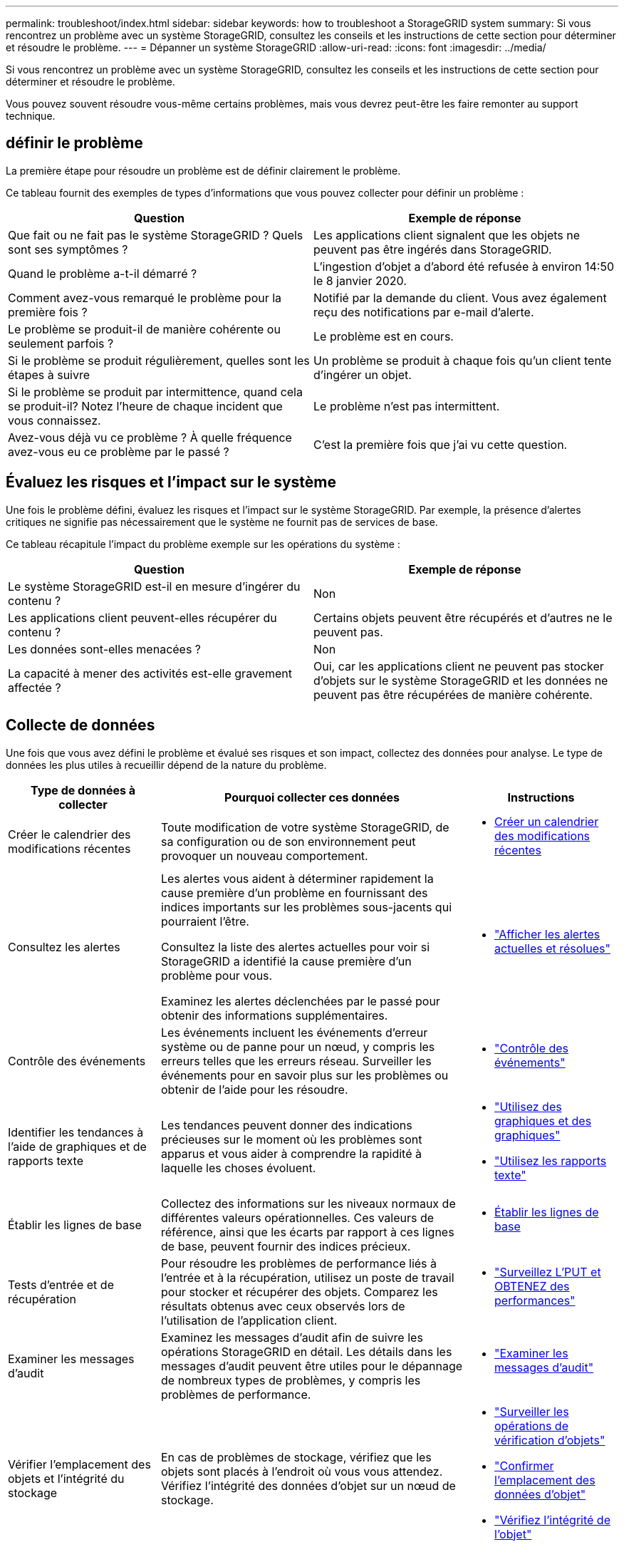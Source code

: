 ---
permalink: troubleshoot/index.html 
sidebar: sidebar 
keywords: how to troubleshoot a StorageGRID system 
summary: Si vous rencontrez un problème avec un système StorageGRID, consultez les conseils et les instructions de cette section pour déterminer et résoudre le problème. 
---
= Dépanner un système StorageGRID
:allow-uri-read: 
:icons: font
:imagesdir: ../media/


[role="lead"]
Si vous rencontrez un problème avec un système StorageGRID, consultez les conseils et les instructions de cette section pour déterminer et résoudre le problème.

Vous pouvez souvent résoudre vous-même certains problèmes, mais vous devrez peut-être les faire remonter au support technique.



== [[DEFINE_PROBLEME]]définir le problème

La première étape pour résoudre un problème est de définir clairement le problème.

Ce tableau fournit des exemples de types d'informations que vous pouvez collecter pour définir un problème :

[cols="1a,1a"]
|===
| Question | Exemple de réponse 


 a| 
Que fait ou ne fait pas le système StorageGRID ? Quels sont ses symptômes ?
 a| 
Les applications client signalent que les objets ne peuvent pas être ingérés dans StorageGRID.



 a| 
Quand le problème a-t-il démarré ?
 a| 
L'ingestion d'objet a d'abord été refusée à environ 14:50 le 8 janvier 2020.



 a| 
Comment avez-vous remarqué le problème pour la première fois ?
 a| 
Notifié par la demande du client. Vous avez également reçu des notifications par e-mail d'alerte.



 a| 
Le problème se produit-il de manière cohérente ou seulement parfois ?
 a| 
Le problème est en cours.



 a| 
Si le problème se produit régulièrement, quelles sont les étapes à suivre
 a| 
Un problème se produit à chaque fois qu'un client tente d'ingérer un objet.



 a| 
Si le problème se produit par intermittence, quand cela se produit-il? Notez l'heure de chaque incident que vous connaissez.
 a| 
Le problème n'est pas intermittent.



 a| 
Avez-vous déjà vu ce problème ? À quelle fréquence avez-vous eu ce problème par le passé ?
 a| 
C'est la première fois que j'ai vu cette question.

|===


== Évaluez les risques et l'impact sur le système

Une fois le problème défini, évaluez les risques et l'impact sur le système StorageGRID. Par exemple, la présence d'alertes critiques ne signifie pas nécessairement que le système ne fournit pas de services de base.

Ce tableau récapitule l'impact du problème exemple sur les opérations du système :

[cols="1a,1a"]
|===
| Question | Exemple de réponse 


 a| 
Le système StorageGRID est-il en mesure d'ingérer du contenu ?
 a| 
Non



 a| 
Les applications client peuvent-elles récupérer du contenu ?
 a| 
Certains objets peuvent être récupérés et d'autres ne le peuvent pas.



 a| 
Les données sont-elles menacées ?
 a| 
Non



 a| 
La capacité à mener des activités est-elle gravement affectée ?
 a| 
Oui, car les applications client ne peuvent pas stocker d'objets sur le système StorageGRID et les données ne peuvent pas être récupérées de manière cohérente.

|===


== Collecte de données

Une fois que vous avez défini le problème et évalué ses risques et son impact, collectez des données pour analyse. Le type de données les plus utiles à recueillir dépend de la nature du problème.

[cols="1a,2a,1a"]
|===
| Type de données à collecter | Pourquoi collecter ces données | Instructions 


 a| 
Créer le calendrier des modifications récentes
 a| 
Toute modification de votre système StorageGRID, de sa configuration ou de son environnement peut provoquer un nouveau comportement.
 a| 
* <<create_timeline,Créer un calendrier des modifications récentes>>




 a| 
Consultez les alertes
 a| 
Les alertes vous aident à déterminer rapidement la cause première d'un problème en fournissant des indices importants sur les problèmes sous-jacents qui pourraient l'être.

Consultez la liste des alertes actuelles pour voir si StorageGRID a identifié la cause première d'un problème pour vous.

Examinez les alertes déclenchées par le passé pour obtenir des informations supplémentaires.
 a| 
* link:../monitor/monitoring-system-health.html#view-current-and-resolved-alerts["Afficher les alertes actuelles et résolues"]




 a| 
Contrôle des événements
 a| 
Les événements incluent les événements d'erreur système ou de panne pour un nœud, y compris les erreurs telles que les erreurs réseau. Surveiller les événements pour en savoir plus sur les problèmes ou obtenir de l'aide pour les résoudre.
 a| 
* link:../monitor/monitoring-events.html["Contrôle des événements"]




 a| 
Identifier les tendances à l'aide de graphiques et de rapports texte
 a| 
Les tendances peuvent donner des indications précieuses sur le moment où les problèmes sont apparus et vous aider à comprendre la rapidité à laquelle les choses évoluent.
 a| 
* link:../monitor/using-charts-and-reports.html["Utilisez des graphiques et des graphiques"]
* link:../monitor/types-of-text-reports.html["Utilisez les rapports texte"]




 a| 
Établir les lignes de base
 a| 
Collectez des informations sur les niveaux normaux de différentes valeurs opérationnelles. Ces valeurs de référence, ainsi que les écarts par rapport à ces lignes de base, peuvent fournir des indices précieux.
 a| 
* <<establish-baselines,Établir les lignes de base>>




 a| 
Tests d'entrée et de récupération
 a| 
Pour résoudre les problèmes de performance liés à l'entrée et à la récupération, utilisez un poste de travail pour stocker et récupérer des objets. Comparez les résultats obtenus avec ceux observés lors de l'utilisation de l'application client.
 a| 
* link:../monitor/monitoring-put-and-get-performance.html["Surveillez L'PUT et OBTENEZ des performances"]




 a| 
Examiner les messages d'audit
 a| 
Examinez les messages d'audit afin de suivre les opérations StorageGRID en détail. Les détails dans les messages d'audit peuvent être utiles pour le dépannage de nombreux types de problèmes, y compris les problèmes de performance.
 a| 
* link:../monitor/reviewing-audit-messages.html["Examiner les messages d'audit"]




 a| 
Vérifier l'emplacement des objets et l'intégrité du stockage
 a| 
En cas de problèmes de stockage, vérifiez que les objets sont placés à l'endroit où vous vous attendez. Vérifiez l'intégrité des données d'objet sur un nœud de stockage.
 a| 
* link:../monitor/monitoring-object-verification-operations.html["Surveiller les opérations de vérification d'objets"]
* link:../troubleshoot/confirming-object-data-locations.html["Confirmer l'emplacement des données d'objet"]
* link:../troubleshoot/verifying-object-integrity.html["Vérifiez l'intégrité de l'objet"]




 a| 
Collecte de données pour le support technique
 a| 
L'assistance technique peut vous demander de collecter des données ou de passer en revue des informations spécifiques pour résoudre les problèmes.
 a| 
* link:../monitor/collecting-log-files-and-system-data.html["Collecte de fichiers journaux et de données système"]
* link:../monitor/manually-triggering-autosupport-message.html["Déclencher manuellement un package AutoSupport"]
* link:../monitor/reviewing-support-metrics.html["Examinez les metrics de support"]


|===


=== [[create_timeline]]Créez un calendrier des modifications récentes

En cas de problème, vous devriez considérer ce qui a changé récemment et quand ces changements se sont produits.

* Toute modification de votre système StorageGRID, de sa configuration ou de son environnement peut provoquer un nouveau comportement.
* Un calendrier des modifications peut vous aider à identifier les changements susceptibles d'être responsables d'un problème, ainsi que la manière dont chaque changement pourrait avoir affecté son développement.


Créez un tableau des dernières modifications apportées à votre système, qui contient des informations sur la date à laquelle chaque modification a eu lieu, ainsi que des informations pertinentes sur la modification, telles que les autres événements survenus pendant que la modification a été en cours :

[cols="1a,1a,2a"]
|===
| Heure de la modification | Type de modification | Détails 


 a| 
Par exemple :

* Quand avez-vous démarré la restauration du nœud ?
* Quand la mise à niveau logicielle s'est-elle terminée ?
* Avez-vous interrompu le processus ?

 a| 
Que s'est-il passé ? Qu'avez-vous fait ?
 a| 
Documentez toute information pertinente concernant la modification. Par exemple :

* Détails des modifications du réseau.
* Quel correctif a été installé.
* Changement des workloads clients.


Assurez-vous de noter si plusieurs changements ont eu lieu en même temps. Par exemple, ce changement a-t-il été effectué pendant qu'une mise à niveau était en cours ?

|===


==== Exemples de changements récents importants

Voici quelques exemples de changements potentiellement importants :

* Le système StorageGRID a-t-il été récemment installé, étendu ou récupéré ?
* Le système a-t-il été mis à niveau récemment ? Un correctif a-t-il été appliqué ?
* Du matériel a-t-il été réparé ou modifié récemment ?
* La règle ILM a-t-elle été mise à jour ?
* La charge de travail client a-t-elle changé ?
* L'application client ou son comportement a-t-il changé ?
* Avez-vous modifié des équilibreurs de charge, ou ajouté ou supprimé un groupe haute disponibilité de nœuds d'administration ou de nœuds de passerelle ?
* Certaines tâches lancées peuvent-elles prendre un certain temps ? Voici quelques exemples :
+
** Récupération d'un noeud de stockage défaillant
** Désaffectation des nœuds de stockage


* Des modifications ont-elles été apportées à l'authentification utilisateur, par exemple l'ajout d'un locataire ou la modification de la configuration LDAP ?
* La migration des données a-t-elle lieu ?
* Les services de plateforme ont-ils été récemment activés ou modifiés ?
* La conformité a-t-elle été activée récemment ?
* Les pools de stockage cloud ont-ils été ajoutés ou supprimés ?
* La compression du stockage ou le chiffrement ont-ils été modifiés ?
* L'infrastructure réseau a-t-elle été modifiée ? Par exemple, VLAN, routeurs ou DNS.
* Des modifications ont-elles été apportées aux sources NTP ?
* Des modifications ont-elles été apportées aux interfaces réseau Grid, Admin ou client ?
* Le système StorageGRID ou son environnement a-t-il subi d'autres modifications ?




=== Établir les lignes de base

Vous pouvez établir des lignes de base pour votre système en enregistrant les niveaux normaux de différentes valeurs opérationnelles. À l'avenir, vous pourrez comparer les valeurs actuelles à ces lignes de base afin de détecter et de résoudre les valeurs anormales.

[cols="1a,1a,2a"]
|===
| Propriété | Valeur | Comment obtenir 


 a| 
Consommation de stockage moyenne
 a| 
Go utilisés/jour

Pourcentage consommé/jour
 a| 
Accédez à Grid Manager. Sur la page nœuds, sélectionnez la totalité de la grille ou d'un site et accédez à l'onglet stockage.

Dans le graphique stockage utilisé - données d'objet, recherchez une période où la ligne est assez stable. Positionnez le curseur de votre souris sur le graphique pour estimer la quantité de stockage consommée chaque jour

Vous pouvez collecter ces informations pour l'intégralité du système ou pour un data Center spécifique.



 a| 
Consommation moyenne des métadonnées
 a| 
Go utilisés/jour

Pourcentage consommé/jour
 a| 
Accédez à Grid Manager. Sur la page nœuds, sélectionnez la totalité de la grille ou d'un site et accédez à l'onglet stockage.

Dans le graphique stockage utilisé - métadonnées d'objet, recherchez une période où la ligne est assez stable. Positionnez le curseur de votre souris sur le graphique pour estimer la quantité de stockage de métadonnées consommée chaque jour

Vous pouvez collecter ces informations pour l'intégralité du système ou pour un data Center spécifique.



 a| 
Vitesse des opérations S3/Swift
 a| 
Opérations/seconde
 a| 
Sur le tableau de bord Grid Manager, sélectionnez *Performance* > *S3 Operations* ou *Performance* > *Swift Operations*.

Pour afficher les taux d'entrée et de récupération et les nombres pour un site ou un nœud spécifique, sélectionnez *NODES* > *_site ou nœud de stockage_* > *objets*. Placez le curseur sur le graphique Ingest and Retrieve pour S3.



 a| 
Échec des opérations S3/Swift
 a| 
Exploitation
 a| 
Sélectionnez *SUPPORT* > *Outils* > *topologie de grille*. Dans l'onglet Présentation de la section opérations d'API, affichez la valeur des opérations S3 - FAILED ou opérations Swift - FAILED.



 a| 
Évaluation des règles ILM
 a| 
Objets/seconde
 a| 
Dans la page noeuds, sélectionnez *_grid_* > *ILM*.

Dans le graphique ILM Queue, recherchez une période où la ligne est assez stable. Placez votre curseur sur le graphique pour estimer la valeur de référence du *taux d'évaluation* pour votre système.



 a| 
Taux d'analyse ILM
 a| 
Objets/seconde
 a| 
Sélectionnez *NODES* > *_grid_* > *ILM*.

Dans le graphique ILM Queue, recherchez une période où la ligne est assez stable. Placez le curseur sur le graphique pour estimer la valeur de référence de *Scan Rate* pour votre système.



 a| 
Objets mis en file d'attente à partir des opérations client
 a| 
Objets/seconde
 a| 
Sélectionnez *NODES* > *_grid_* > *ILM*.

Dans le graphique ILM Queue, recherchez une période où la ligne est assez stable. Placez votre curseur sur le graphique pour estimer la valeur de base des *objets mis en file d'attente (à partir des opérations client)* pour votre système.



 a| 
Latence moyenne des requêtes
 a| 
Millisecondes
 a| 
Sélectionnez *NODES* > *_Storage Node_* > *Objects*. Dans le tableau requêtes, affichez la valeur de la latence moyenne.

|===


== Analysez les données

Utilisez les informations que vous recueillez pour déterminer la cause du problème et les solutions potentielles.

L'analyse dépend du problème, mais en général :

* Identifiez les points de défaillance et les goulots d'étranglement à l'aide des alertes.
* Reconstruisez l'historique des problèmes à l'aide de l'historique des alertes et des graphiques.
* Utiliser les tableaux pour rechercher des anomalies et comparer la situation du problème avec le fonctionnement normal.




== Liste de contrôle des informations de réaffectation

Si vous ne parvenez pas à résoudre le problème par vous-même, contactez le support technique. Avant de contacter le support technique, collectez les informations du tableau ci-dessous pour faciliter la résolution de votre problème.

[cols="1a,2a,4a"]
|===
| image:../media/feature_checkmark.gif["coche"] | Élément | Remarques 


 a| 
 a| 
Énoncé du problème
 a| 
Quels sont les symptômes du problème ? Quand le problème a-t-il démarré ? Cela se produit-il de manière cohérente ou intermittente ? Si elle est intermittente, à quelle heure s'est-elle produite ?

<<define_problem,Définissez le problème>>



 a| 
 a| 
Évaluation de l'impact
 a| 
Quelle est la gravité du problème ? Quel est l'impact sur l'application client ?

* Le client a-t-il déjà été connecté avec succès ?
* Le client est-il en mesure d'ingérer, de récupérer et de supprimer des données ?




 a| 
 a| 
ID du système StorageGRID
 a| 
Sélectionnez *MAINTENANCE* > *système* > *Licence*. L'ID système StorageGRID s'affiche dans le cadre de la licence actuelle.



 a| 
 a| 
Version logicielle
 a| 
Dans la partie supérieure du Gestionnaire de grille, sélectionnez l'icône d'aide et sélectionnez *About* pour afficher la version StorageGRID.



 a| 
 a| 
Personnalisation
 a| 
Résumez le mode de configuration de votre système StorageGRID. Par exemple, énumérez les éléments suivants :

* La grille utilise-t-elle la compression du stockage, le chiffrement du stockage ou la conformité ?
* La méthode ILM permet-elle de répliquer des objets ou de les coder en effacement ? La ILM permet-elle la redondance des sites ? Les règles ILM utilisent-elles des comportements d'ingestion équilibrés, stricts ou Double validation ?




 a| 
 a| 
Fichiers journaux et données système
 a| 
Collecte des fichiers journaux et des données système pour votre système. Sélectionnez *SUPPORT* > *Outils* > *journaux*.

Vous pouvez collecter les journaux pour toute la grille ou pour certains nœuds.

Si vous ne recueillez des journaux que pour les nœuds sélectionnés, veillez à inclure au moins un nœud de stockage disposant du service ADC. (Les trois premiers nœuds de stockage d'un site incluent le service ADC.)

link:../monitor/collecting-log-files-and-system-data.html["Collecte de fichiers journaux et de données système"]



 a| 
 a| 
Informations de base
 a| 
Collectez les informations de base relatives aux opérations d'entrée, aux opérations de récupération et à la consommation du stockage.

<<establish-baselines,Établir les lignes de base>>



 a| 
 a| 
Chronologie des modifications récentes
 a| 
Créez un calendrier qui résume les modifications récentes apportées au système ou à son environnement.

<<create_timeline,Créer un calendrier des modifications récentes>>



 a| 
 a| 
Historique des efforts déployés pour diagnostiquer le problème
 a| 
Si vous avez pris des mesures pour diagnostiquer ou résoudre vous-même le problème, assurez-vous d'enregistrer les mesures que vous avez prises et les résultats obtenus.

|===
